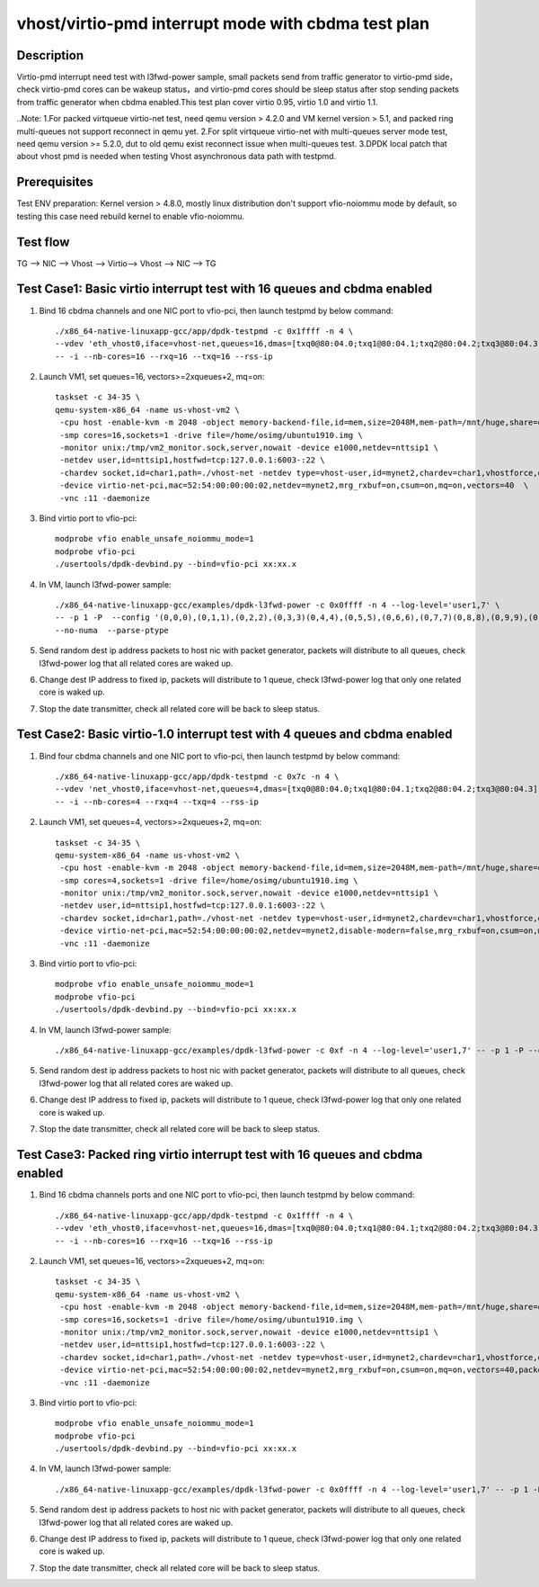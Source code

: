 .. Copyright (c) <2022>, Intel Corporation
   All rights reserved.

   Redistribution and use in source and binary forms, with or without
   modification, are permitted provided that the following conditions
   are met:

   - Redistributions of source code must retain the above copyright
     notice, this list of conditions and the following disclaimer.

   - Redistributions in binary form must reproduce the above copyright
     notice, this list of conditions and the following disclaimer in
     the documentation and/or other materials provided with the
     distribution.

   - Neither the name of Intel Corporation nor the names of its
     contributors may be used to endorse or promote products derived
     from this software without specific prior written permission.

   THIS SOFTWARE IS PROVIDED BY THE COPYRIGHT HOLDERS AND CONTRIBUTORS
   "AS IS" AND ANY EXPRESS OR IMPLIED WARRANTIES, INCLUDING, BUT NOT
   LIMITED TO, THE IMPLIED WARRANTIES OF MERCHANTABILITY AND FITNESS
   FOR A PARTICULAR PURPOSE ARE DISCLAIMED. IN NO EVENT SHALL THE
   COPYRIGHT OWNER OR CONTRIBUTORS BE LIABLE FOR ANY DIRECT, INDIRECT,
   INCIDENTAL, SPECIAL, EXEMPLARY, OR CONSEQUENTIAL DAMAGES
   (INCLUDING, BUT NOT LIMITED TO, PROCUREMENT OF SUBSTITUTE GOODS OR
   SERVICES; LOSS OF USE, DATA, OR PROFITS; OR BUSINESS INTERRUPTION)
   HOWEVER CAUSED AND ON ANY THEORY OF LIABILITY, WHETHER IN CONTRACT,
   STRICT LIABILITY, OR TORT (INCLUDING NEGLIGENCE OR OTHERWISE)
   ARISING IN ANY WAY OUT OF THE USE OF THIS SOFTWARE, EVEN IF ADVISED
   OF THE POSSIBILITY OF SUCH DAMAGE.

====================================================
vhost/virtio-pmd interrupt mode with cbdma test plan
====================================================

Description
===========

Virtio-pmd interrupt need test with l3fwd-power sample, small packets send from traffic generator
to virtio-pmd side，check virtio-pmd cores can be wakeup status，and virtio-pmd cores should be
sleep status after stop sending packets from traffic generator when cbdma enabled.This test plan 
cover virtio 0.95, virtio 1.0 and virtio 1.1.

..Note:
1.For packed virtqueue virtio-net test, need qemu version > 4.2.0 and VM kernel version > 5.1, and packed ring multi-queues not support reconnect in qemu yet.
2.For split virtqueue virtio-net with multi-queues server mode test, need qemu version >= 5.2.0, dut to old qemu exist reconnect issue when multi-queues test.
3.DPDK local patch that about vhost pmd is needed when testing Vhost asynchronous data path with testpmd.

Prerequisites
=============

Test ENV preparation: Kernel version > 4.8.0, mostly linux distribution don't support vfio-noiommu mode by default,
so testing this case need rebuild kernel to enable vfio-noiommu.

Test flow
=========

TG --> NIC --> Vhost --> Virtio--> Vhost --> NIC --> TG

Test Case1: Basic virtio interrupt test with 16 queues and cbdma enabled
=========================================================================

1. Bind 16 cbdma channels and one NIC port to vfio-pci, then launch testpmd by below command::

    ./x86_64-native-linuxapp-gcc/app/dpdk-testpmd -c 0x1ffff -n 4 \
    --vdev 'eth_vhost0,iface=vhost-net,queues=16,dmas=[txq0@80:04.0;txq1@80:04.1;txq2@80:04.2;txq3@80:04.3;txq4@80:04.4;txq5@80:04.5;txq6@80:04.6;txq7@80:04.7;txq8@00:04.0;txq9@00:04.1;txq10@00:04.2;txq11@00:04.3;txq12@00:04.4;txq13@00:04.5;txq14@00:04.6;txq15@00:04.7]' \
    -- -i --nb-cores=16 --rxq=16 --txq=16 --rss-ip

2. Launch VM1, set queues=16, vectors>=2xqueues+2, mq=on::

    taskset -c 34-35 \
    qemu-system-x86_64 -name us-vhost-vm2 \
     -cpu host -enable-kvm -m 2048 -object memory-backend-file,id=mem,size=2048M,mem-path=/mnt/huge,share=on -numa node,memdev=mem -mem-prealloc \
     -smp cores=16,sockets=1 -drive file=/home/osimg/ubuntu1910.img \
     -monitor unix:/tmp/vm2_monitor.sock,server,nowait -device e1000,netdev=nttsip1 \
     -netdev user,id=nttsip1,hostfwd=tcp:127.0.0.1:6003-:22 \
     -chardev socket,id=char1,path=./vhost-net -netdev type=vhost-user,id=mynet2,chardev=char1,vhostforce,queues=16 \
     -device virtio-net-pci,mac=52:54:00:00:00:02,netdev=mynet2,mrg_rxbuf=on,csum=on,mq=on,vectors=40  \
     -vnc :11 -daemonize

3. Bind virtio port to vfio-pci::

    modprobe vfio enable_unsafe_noiommu_mode=1
    modprobe vfio-pci
    ./usertools/dpdk-devbind.py --bind=vfio-pci xx:xx.x

4. In VM, launch l3fwd-power sample::

    ./x86_64-native-linuxapp-gcc/examples/dpdk-l3fwd-power -c 0x0ffff -n 4 --log-level='user1,7' \
    -- -p 1 -P  --config '(0,0,0),(0,1,1),(0,2,2),(0,3,3)(0,4,4),(0,5,5),(0,6,6),(0,7,7)(0,8,8),(0,9,9),(0,10,10),(0,11,11)(0,12,12),(0,13,13),(0,14,14),(0,15,15)' \
    --no-numa  --parse-ptype

5. Send random dest ip address packets to host nic with packet generator, packets will distribute to all queues, check l3fwd-power log that all related cores are waked up.

6. Change dest IP address to fixed ip, packets will distribute to 1 queue, check l3fwd-power log that only one related core is waked up.

7. Stop the date transmitter, check all related core will be back to sleep status.

Test Case2: Basic virtio-1.0 interrupt test with 4 queues and cbdma enabled
============================================================================

1. Bind four cbdma channels and one NIC port to vfio-pci, then launch testpmd by below command::

    ./x86_64-native-linuxapp-gcc/app/dpdk-testpmd -c 0x7c -n 4 \
    --vdev 'net_vhost0,iface=vhost-net,queues=4,dmas=[txq0@80:04.0;txq1@80:04.1;txq2@80:04.2;txq3@80:04.3]' \
    -- -i --nb-cores=4 --rxq=4 --txq=4 --rss-ip

2. Launch VM1, set queues=4, vectors>=2xqueues+2, mq=on::

    taskset -c 34-35 \
    qemu-system-x86_64 -name us-vhost-vm2 \
     -cpu host -enable-kvm -m 2048 -object memory-backend-file,id=mem,size=2048M,mem-path=/mnt/huge,share=on -numa node,memdev=mem -mem-prealloc \
     -smp cores=4,sockets=1 -drive file=/home/osimg/ubuntu1910.img \
     -monitor unix:/tmp/vm2_monitor.sock,server,nowait -device e1000,netdev=nttsip1 \
     -netdev user,id=nttsip1,hostfwd=tcp:127.0.0.1:6003-:22 \
     -chardev socket,id=char1,path=./vhost-net -netdev type=vhost-user,id=mynet2,chardev=char1,vhostforce,queues=4 \
     -device virtio-net-pci,mac=52:54:00:00:00:02,netdev=mynet2,disable-modern=false,mrg_rxbuf=on,csum=on,mq=on,vectors=15  \
     -vnc :11 -daemonize

3. Bind virtio port to vfio-pci::

    modprobe vfio enable_unsafe_noiommu_mode=1
    modprobe vfio-pci
    ./usertools/dpdk-devbind.py --bind=vfio-pci xx:xx.x

4. In VM, launch l3fwd-power sample::

    ./x86_64-native-linuxapp-gcc/examples/dpdk-l3fwd-power -c 0xf -n 4 --log-level='user1,7' -- -p 1 -P --config="(0,0,0),(0,1,1),(0,2,2),(0,3,3)" --no-numa --parse-ptype

5. Send random dest ip address packets to host nic with packet generator, packets will distribute to all queues, check l3fwd-power log that all related cores are waked up.

6. Change dest IP address to fixed ip, packets will distribute to 1 queue, check l3fwd-power log that only one related core is waked up.

7. Stop the date transmitter, check all related core will be back to sleep status.

Test Case3: Packed ring virtio interrupt test with 16 queues and cbdma enabled
===============================================================================

1. Bind 16 cbdma channels ports and one NIC port to vfio-pci, then launch testpmd by below command::

    ./x86_64-native-linuxapp-gcc/app/dpdk-testpmd -c 0x1ffff -n 4 \
    --vdev 'eth_vhost0,iface=vhost-net,queues=16,dmas=[txq0@80:04.0;txq1@80:04.1;txq2@80:04.2;txq3@80:04.3;txq4@80:04.4;txq5@80:04.5;txq6@80:04.6;txq7@80:04.7;txq8@00:04.0;txq9@00:04.1;txq10@00:04.2;txq11@00:04.3;txq12@00:04.4;txq13@00:04.5;txq14@00:04.6;txq15@00:04.7]' \
    -- -i --nb-cores=16 --rxq=16 --txq=16 --rss-ip

2. Launch VM1, set queues=16, vectors>=2xqueues+2, mq=on::

    taskset -c 34-35 \
    qemu-system-x86_64 -name us-vhost-vm2 \
     -cpu host -enable-kvm -m 2048 -object memory-backend-file,id=mem,size=2048M,mem-path=/mnt/huge,share=on -numa node,memdev=mem -mem-prealloc \
     -smp cores=16,sockets=1 -drive file=/home/osimg/ubuntu1910.img \
     -monitor unix:/tmp/vm2_monitor.sock,server,nowait -device e1000,netdev=nttsip1 \
     -netdev user,id=nttsip1,hostfwd=tcp:127.0.0.1:6003-:22 \
     -chardev socket,id=char1,path=./vhost-net -netdev type=vhost-user,id=mynet2,chardev=char1,vhostforce,queues=16 \
     -device virtio-net-pci,mac=52:54:00:00:00:02,netdev=mynet2,mrg_rxbuf=on,csum=on,mq=on,vectors=40,packed=on  \
     -vnc :11 -daemonize

3. Bind virtio port to vfio-pci::

    modprobe vfio enable_unsafe_noiommu_mode=1
    modprobe vfio-pci
    ./usertools/dpdk-devbind.py --bind=vfio-pci xx:xx.x

4. In VM, launch l3fwd-power sample::

    ./x86_64-native-linuxapp-gcc/examples/dpdk-l3fwd-power -c 0x0ffff -n 4 --log-level='user1,7' -- -p 1 -P  --config '(0,0,0),(0,1,1),(0,2,2),(0,3,3)(0,4,4),(0,5,5),(0,6,6),(0,7,7)(0,8,8),(0,9,9),(0,10,10),(0,11,11)(0,12,12),(0,13,13),(0,14,14),(0,15,15)' --no-numa  --parse-ptype

5. Send random dest ip address packets to host nic with packet generator, packets will distribute to all queues, check l3fwd-power log that all related cores are waked up.

6. Change dest IP address to fixed ip, packets will distribute to 1 queue, check l3fwd-power log that only one related core is waked up.

7. Stop the date transmitter, check all related core will be back to sleep status.
